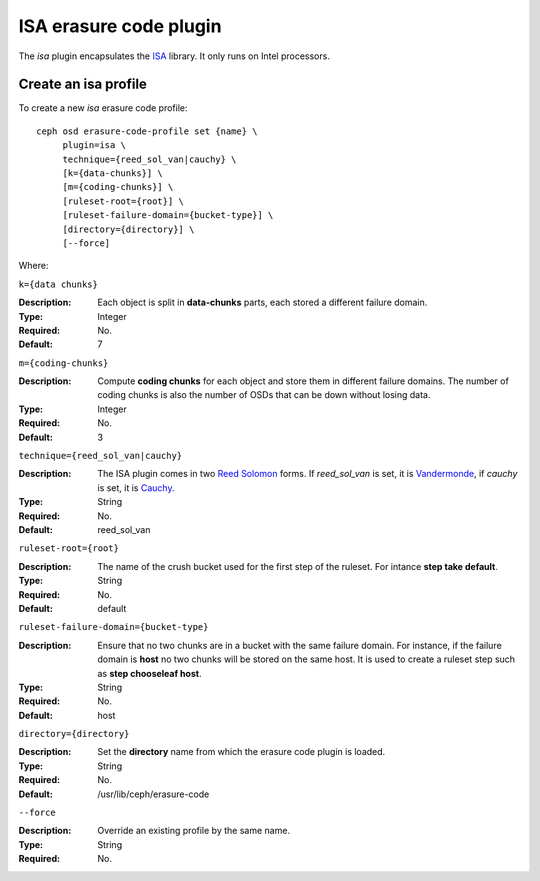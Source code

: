 =======================
ISA erasure code plugin
=======================

The *isa* plugin encapsulates the `ISA
<https://01.org/intel%C2%AE-storage-acceleration-library-open-source-version/>`_
library. It only runs on Intel processors.

Create an isa profile
=====================

To create a new *isa* erasure code profile::

        ceph osd erasure-code-profile set {name} \
             plugin=isa \
             technique={reed_sol_van|cauchy} \
             [k={data-chunks}] \
             [m={coding-chunks}] \
             [ruleset-root={root}] \
             [ruleset-failure-domain={bucket-type}] \
             [directory={directory}] \
             [--force]

Where:

``k={data chunks}``

:Description: Each object is split in **data-chunks** parts,
              each stored a different failure domain.

:Type: Integer
:Required: No.
:Default: 7

``m={coding-chunks}``

:Description: Compute **coding chunks** for each object and store them
              in different failure domains. The number of coding chunks
              is also the number of OSDs that can be down without losing
              data.

:Type: Integer
:Required: No.
:Default: 3

``technique={reed_sol_van|cauchy}``

:Description: The ISA plugin comes in two `Reed Solomon
              <https://en.wikipedia.org/wiki/Reed%E2%80%93Solomon_error_correction>`_
              forms. If *reed_sol_van* is set, it is `Vandermonde
              <https://en.wikipedia.org/wiki/Vandermonde_matrix>`_, if
              *cauchy* is set, it is `Cauchy
              <https://en.wikipedia.org/wiki/Cauchy_matrix>`_.

:Type: String
:Required: No.
:Default: reed_sol_van

``ruleset-root={root}``

:Description: The name of the crush bucket used for the first step of
              the ruleset. For intance **step take default**.

:Type: String
:Required: No.
:Default: default

``ruleset-failure-domain={bucket-type}``

:Description: Ensure that no two chunks are in a bucket with the same
              failure domain. For instance, if the failure domain is
              **host** no two chunks will be stored on the same
              host. It is used to create a ruleset step such as **step
              chooseleaf host**.

:Type: String
:Required: No.
:Default: host

``directory={directory}``

:Description: Set the **directory** name from which the erasure code
              plugin is loaded.

:Type: String
:Required: No.
:Default: /usr/lib/ceph/erasure-code

``--force``

:Description: Override an existing profile by the same name.

:Type: String
:Required: No.

